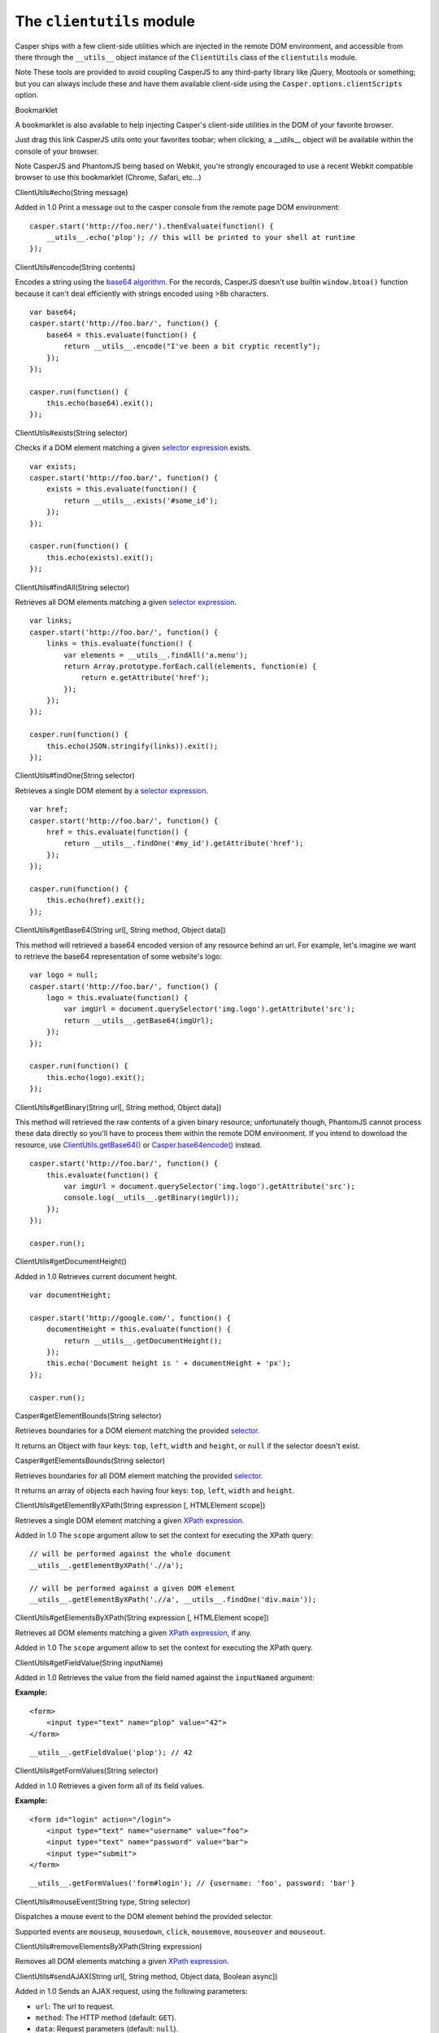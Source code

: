 ==========================
The ``clientutils`` module
==========================

Casper ships with a few client-side utilities which are injected in the
remote DOM environment, and accessible from there through the
``__utils__`` object instance of the ``ClientUtils`` class of the
``clientutils`` module.

Note These tools are provided to avoid coupling CasperJS to any
third-party library like jQuery, Mootools or something; but you can
always include these and have them available client-side using the
``Casper.options.clientScripts`` option.

.. raw:: html

   <h2 id="bookmarklet">

Bookmarklet

.. raw:: html

   </h2>

A bookmarklet is also available to help injecting Casper's client-side
utilities in the DOM of your favorite browser.

Just drag this link CasperJS utils onto your favorites toobar; when
clicking, a \_\_utils\_\_ object will be available within the console of
your browser.

Note CasperJS and PhantomJS being based on Webkit, you're strongly
encouraged to use a recent Webkit compatible browser to use this
bookmarklet (Chrome, Safari, etc…)

.. raw:: html

   <h3 id="clientutils.echo">

ClientUtils#echo(String message)

.. raw:: html

   </h3>

Added in 1.0 Print a message out to the casper console from the remote
page DOM environment:

::

    casper.start('http://foo.ner/').thenEvaluate(function() {
        __utils__.echo('plop'); // this will be printed to your shell at runtime
    });

.. raw:: html

   <h3 id="clientutils.encode">

ClientUtils#encode(String contents)

.. raw:: html

   </h3>

Encodes a string using the `base64
algorithm <http://en.wikipedia.org/wiki/Base64>`_. For the records,
CasperJS doesn't use builtin ``window.btoa()`` function because it can't
deal efficiently with strings encoded using >8b characters.

::

    var base64;
    casper.start('http://foo.bar/', function() {
        base64 = this.evaluate(function() {
            return __utils__.encode("I've been a bit cryptic recently");
        });
    });

    casper.run(function() {
        this.echo(base64).exit();
    });

.. raw:: html

   <h3 id="clientutils.exists">

ClientUtils#exists(String selector)

.. raw:: html

   </h3>

Checks if a DOM element matching a given `selector
expression <selectors.html>`_ exists.

::

    var exists;
    casper.start('http://foo.bar/', function() {
        exists = this.evaluate(function() {
            return __utils__.exists('#some_id');
        });
    });

    casper.run(function() {
        this.echo(exists).exit();
    });

.. raw:: html

   <h3 id="clientutils.findAll">

ClientUtils#findAll(String selector)

.. raw:: html

   </h3>

Retrieves all DOM elements matching a given `selector
expression <selectors.html>`_.

::

    var links;
    casper.start('http://foo.bar/', function() {
        links = this.evaluate(function() {
            var elements = __utils__.findAll('a.menu');
            return Array.prototype.forEach.call(elements, function(e) {
                return e.getAttribute('href');
            });
        });
    });

    casper.run(function() {
        this.echo(JSON.stringify(links)).exit();
    });

.. raw:: html

   <h3 id="clientutils.findOne">

ClientUtils#findOne(String selector)

.. raw:: html

   </h3>

Retrieves a single DOM element by a `selector
expression <selectors.html>`_.

::

    var href;
    casper.start('http://foo.bar/', function() {
        href = this.evaluate(function() {
            return __utils__.findOne('#my_id').getAttribute('href');
        });
    });

    casper.run(function() {
        this.echo(href).exit();
    });

.. raw:: html

   <h3 id="clientutils.getBase64">

ClientUtils#getBase64(String url[, String method, Object data])

.. raw:: html

   </h3>

This method will retrieved a base64 encoded version of any resource
behind an url. For example, let's imagine we want to retrieve the base64
representation of some website's logo:

::

    var logo = null;
    casper.start('http://foo.bar/', function() {
        logo = this.evaluate(function() {
            var imgUrl = document.querySelector('img.logo').getAttribute('src');
            return __utils__.getBase64(imgUrl);
        });
    });

    casper.run(function() {
        this.echo(logo).exit();
    });

.. raw:: html

   <h3 id="clientutils.getBinary">

ClientUtils#getBinary(String url[, String method, Object data])

.. raw:: html

   </h3>

This method will retrieved the raw contents of a given binary resource;
unfortunately though, PhantomJS cannot process these data directly so
you'll have to process them within the remote DOM environment. If you
intend to download the resource, use
`ClientUtils.getBase64() <#clientutils.getBase64>`_ or
`Casper.base64encode() <api.html#casper.base64encode>`_ instead.

::

    casper.start('http://foo.bar/', function() {
        this.evaluate(function() {
            var imgUrl = document.querySelector('img.logo').getAttribute('src');
            console.log(__utils__.getBinary(imgUrl));
        });
    });

    casper.run();

.. raw:: html

   <h3 id="clientutils.getDocumentHeight">

ClientUtils#getDocumentHeight()

.. raw:: html

   </h3>

Added in 1.0 Retrieves current document height.

::

    var documentHeight;

    casper.start('http://google.com/', function() {
        documentHeight = this.evaluate(function() {
            return __utils__.getDocumentHeight();
        });
        this.echo('Document height is ' + documentHeight + 'px');
    });

    casper.run();

.. raw:: html

   <h3 id="clientutils.getElementBounds">

Casper#getElementBounds(String selector)

.. raw:: html

   </h3>

Retrieves boundaries for a DOM element matching the provided
`selector <selectors.html>`_.

It returns an Object with four keys: ``top``, ``left``, ``width`` and
``height``, or ``null`` if the selector doesn't exist.

.. raw:: html

   <h3 id="clientutils.getElementsBounds">

Casper#getElementsBounds(String selector)

.. raw:: html

   </h3>

Retrieves boundaries for all DOM element matching the provided
`selector <selectors.html>`_.

It returns an array of objects each having four keys: ``top``, ``left``,
``width`` and ``height``.

.. raw:: html

   <h3 id="clientutils.getElementByXPath">

ClientUtils#getElementByXPath(String expression [, HTMLElement scope])

.. raw:: html

   </h3>

Retrieves a single DOM element matching a given `XPath
expression <http://www.w3.org/TR/xpath/>`_.

Added in 1.0 The ``scope`` argument allow to set the context for
executing the XPath query:

::

    // will be performed against the whole document
    __utils__.getElementByXPath('.//a');

    // will be performed against a given DOM element
    __utils__.getElementByXPath('.//a', __utils__.findOne('div.main'));

.. raw:: html

   <h3 id="clientutils.getElementsByXPath">

ClientUtils#getElementsByXPath(String expression [, HTMLElement scope])

.. raw:: html

   </h3>

Retrieves all DOM elements matching a given `XPath
expression <http://www.w3.org/TR/xpath/>`_, if any.

Added in 1.0 The ``scope`` argument allow to set the context for
executing the XPath query.

.. raw:: html

   <h3 id="clientutils.getFieldValue">

ClientUtils#getFieldValue(String inputName)

.. raw:: html

   </h3>

Added in 1.0 Retrieves the value from the field named against the
``inputNamed`` argument:

**Example:**

::

    <form>
        <input type="text" name="plop" value="42">
    </form>

::

    __utils__.getFieldValue('plop'); // 42

.. raw:: html

   <h3 id="clientutils.getFormValues">

ClientUtils#getFormValues(String selector)

.. raw:: html

   </h3>

Added in 1.0 Retrieves a given form all of its field values.

**Example:**

::

    <form id="login" action="/login">
        <input type="text" name="username" value="foo">
        <input type="text" name="password" value="bar">
        <input type="submit">
    </form>

::

    __utils__.getFormValues('form#login'); // {username: 'foo', password: 'bar'}

.. raw:: html

   <h3 id="clientutils.mouseEvent">

ClientUtils#mouseEvent(String type, String selector)

.. raw:: html

   </h3>

Dispatches a mouse event to the DOM element behind the provided
selector.

Supported events are ``mouseup``, ``mousedown``, ``click``,
``mousemove``, ``mouseover`` and ``mouseout``.

.. raw:: html

   <h3 id="clientutils.removeElementsByXPath">

ClientUtils#removeElementsByXPath(String expression)

.. raw:: html

   </h3>

Removes all DOM elements matching a given `XPath
expression <http://www.w3.org/TR/xpath/>`_.

.. raw:: html

   <h3 id="clientutils.sendAJAX">

ClientUtils#sendAJAX(String url[, String method, Object data, Boolean
async])

.. raw:: html

   </h3>

Added in 1.0 Sends an AJAX request, using the following parameters:

-  ``url``: The url to request.
-  ``method``: The HTTP method (default: ``GET``).
-  ``data``: Request parameters (default: ``null``).
-  ``async``: Flag for an asynchroneous request? (default: ``false``)

Caveat Don't forget to pass the ``--web-security=no`` option in your CLI
call in order to perform cross-domains requests when needed.

Sample usage:

::

    var data, wsurl = 'http://api.site.com/search.json';

    casper.start('http://my.site.com/', function() {
        data = this.evaluate(function(wsurl) {
            return JSON.parse(__utils__.sendAJAX(wsurl, 'GET', null, false));
        }, {wsurl: wsurl});
    });

    casper.then(function() {
        require('utils').dump(data);
    });

.. raw:: html

   <h3 id="clientutils.visible">

ClientUtils#visible(String selector)

.. raw:: html

   </h3>

Checks if an element is visible.

::

    var logoIsVisible = casper.evaluate(function() {
        return __utils__.visible('h1');
    });

